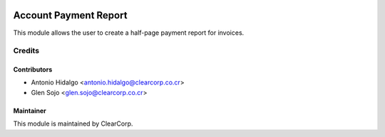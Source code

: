 .. image:: https://img.shields.io/badge/licence-AGPL--3-blue.svg
   :target: http://www.gnu.org/licenses/agpl-3.0-standalone.html
   :alt: License: AGPL-3

======================
Account Payment Report
======================

This module allows the user to create a half-page payment report for invoices.

Credits
=======

Contributors
------------

* Antonio Hidalgo <antonio.hidalgo@clearcorp.co.cr>
* Glen Sojo <glen.sojo@clearcorp.co.cr>


Maintainer
----------

.. image:: https://avatars0.githubusercontent.com/u/7594691?v=3&s=200
   :alt: ClearCorp
   :target: http://clearcorp.cr

This module is maintained by ClearCorp.
